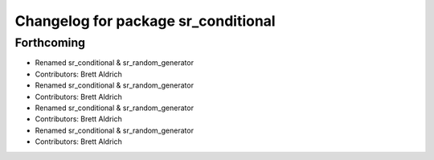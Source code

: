 ^^^^^^^^^^^^^^^^^^^^^^^^^^^^^^^^^^^^
Changelog for package sr_conditional
^^^^^^^^^^^^^^^^^^^^^^^^^^^^^^^^^^^^

Forthcoming
-----------

* Renamed sr_conditional & sr_random_generator
* Contributors: Brett Aldrich

* Renamed sr_conditional & sr_random_generator
* Contributors: Brett Aldrich

* Renamed sr_conditional & sr_random_generator
* Contributors: Brett Aldrich

* Renamed sr_conditional & sr_random_generator
* Contributors: Brett Aldrich
